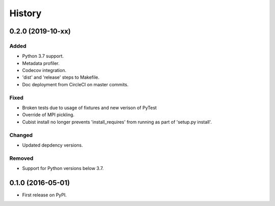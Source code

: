 .. :changelog:

History
=======
0.2.0 (2019-10-xx)
-----------------
Added
+++++
- Python 3.7 support.
- Metadata profiler.
- Codecov integration.
- 'dist' and 'release' steps to Makefile.
- Doc deployment from CircleCI on master commits.

Fixed
+++++
- Broken tests due to usage of fixtures and new verison of PyTest
- Override of MPI pickling.
- Cubist install no longer prevents 'install_requires' from running as part of 'setup.py install'.

Changed
+++++++
- Updated depdency versions.

Removed
+++++++ 
- Support for Python versions below 3.7.

0.1.0 (2016-05-01)
------------------
- First release on PyPI.
